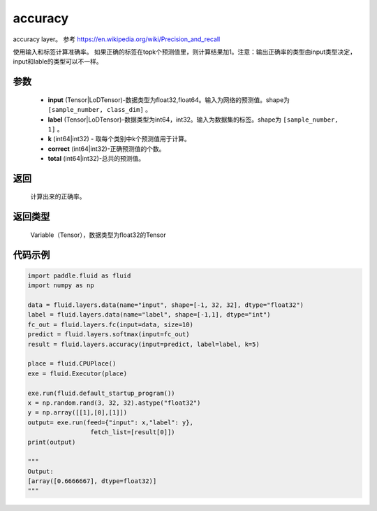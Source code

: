.. _cn_api_fluid_layers_accuracy:

accuracy
-------------------------------

.. py:function:: paddle.fluid.layers.accuracy(input, label, k=1, correct=None, total=None)

accuracy layer。 参考 https://en.wikipedia.org/wiki/Precision_and_recall

使用输入和标签计算准确率。 如果正确的标签在topk个预测值里，则计算结果加1。注意：输出正确率的类型由input类型决定，input和lable的类型可以不一样。

参数
::::::::::::

    - **input** (Tensor|LoDTensor)-数据类型为float32,float64。输入为网络的预测值。shape为 ``[sample_number, class_dim]`` 。
    - **label** (Tensor|LoDTensor)-数据类型为int64，int32。输入为数据集的标签。shape为 ``[sample_number, 1]`` 。
    - **k** (int64|int32) - 取每个类别中k个预测值用于计算。
    - **correct** (int64|int32)-正确预测值的个数。
    - **total** (int64|int32)-总共的预测值。

返回
::::::::::::
 计算出来的正确率。

返回类型
::::::::::::
 Variable（Tensor），数据类型为float32的Tensor

代码示例
::::::::::::

.. code-block:: python

    import paddle.fluid as fluid
    import numpy as np

    data = fluid.layers.data(name="input", shape=[-1, 32, 32], dtype="float32")
    label = fluid.layers.data(name="label", shape=[-1,1], dtype="int")
    fc_out = fluid.layers.fc(input=data, size=10)
    predict = fluid.layers.softmax(input=fc_out)
    result = fluid.layers.accuracy(input=predict, label=label, k=5)

    place = fluid.CPUPlace()
    exe = fluid.Executor(place)

    exe.run(fluid.default_startup_program())
    x = np.random.rand(3, 32, 32).astype("float32")
    y = np.array([[1],[0],[1]])
    output= exe.run(feed={"input": x,"label": y},
                     fetch_list=[result[0]])
    print(output)
    
    """
    Output:
    [array([0.6666667], dtype=float32)]
    """
